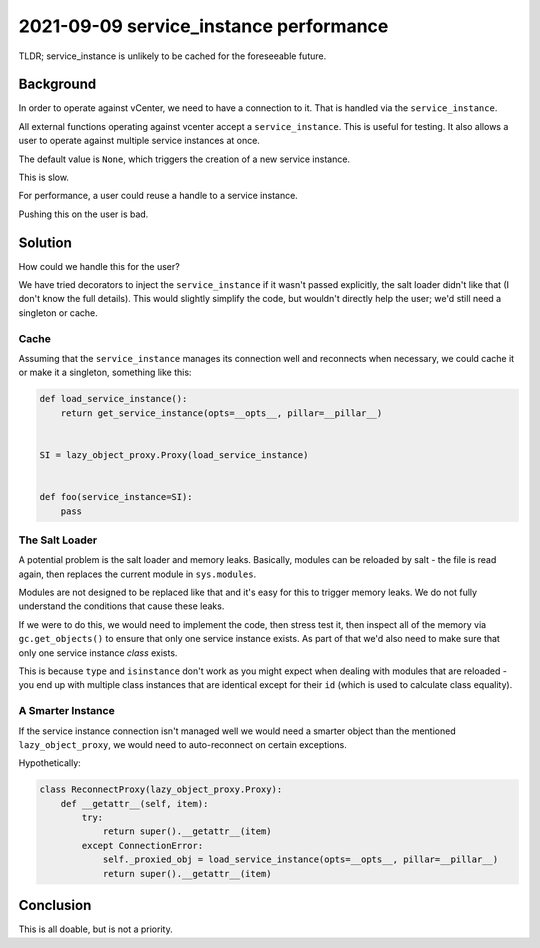 2021-09-09 service_instance performance
=================================================

TLDR; service_instance is unlikely to be cached for the foreseeable future.

Background
----------

In order to operate against vCenter, we need to have a connection to it. That
is handled via the ``service_instance``.

All external functions operating against vcenter accept a ``service_instance``.
This is useful for testing. It also allows a user to operate against multiple
service instances at once.

The default value is ``None``, which triggers the creation of a new service
instance.

This is slow.

For performance, a user could reuse a handle to a service instance.

Pushing this on the user is bad.

Solution
--------

How could we handle this for the user?

We have tried decorators to inject the ``service_instance`` if it wasn't
passed explicitly, the salt loader didn't like that (I don't know the
full details). This would slightly simplify the code, but wouldn't directly
help the user; we'd still need a singleton or cache.

Cache
^^^^^

Assuming that the ``service_instance`` manages its connection well and reconnects
when necessary, we could cache it or make it a singleton, something like this:

.. code-block:: python

 def load_service_instance():
     return get_service_instance(opts=__opts__, pillar=__pillar__)


 SI = lazy_object_proxy.Proxy(load_service_instance)


 def foo(service_instance=SI):
     pass

The Salt Loader
^^^^^^^^^^^^^^^

A potential problem is the salt loader and memory leaks. Basically, modules can
be reloaded by salt - the file is read again, then replaces the current module
in ``sys.modules``.

Modules are not designed to be replaced like that and it's easy for this to trigger
memory leaks. We do not fully understand the conditions that cause these leaks.

If we were to do this, we would need to implement the code, then stress test it,
then inspect all of the memory via ``gc.get_objects()`` to ensure that only one
service instance exists. As part of that we'd also need to make sure that only
one service instance *class* exists.

This is because ``type`` and ``isinstance`` don't work as you might expect when
dealing with modules that are reloaded - you end up with multiple class instances
that are identical except for their ``id`` (which is used to calculate class equality).

A Smarter Instance
^^^^^^^^^^^^^^^^^^

If the service instance connection isn't managed well we would need a smarter
object than the mentioned ``lazy_object_proxy``, we would need to auto-reconnect
on certain exceptions.

Hypothetically:

.. code-block:: python

 class ReconnectProxy(lazy_object_proxy.Proxy):
     def __getattr__(self, item):
         try:
             return super().__getattr__(item)
         except ConnectionError:
             self._proxied_obj = load_service_instance(opts=__opts__, pillar=__pillar__)
             return super().__getattr__(item)



Conclusion
----------

This is all doable, but is not a priority.

